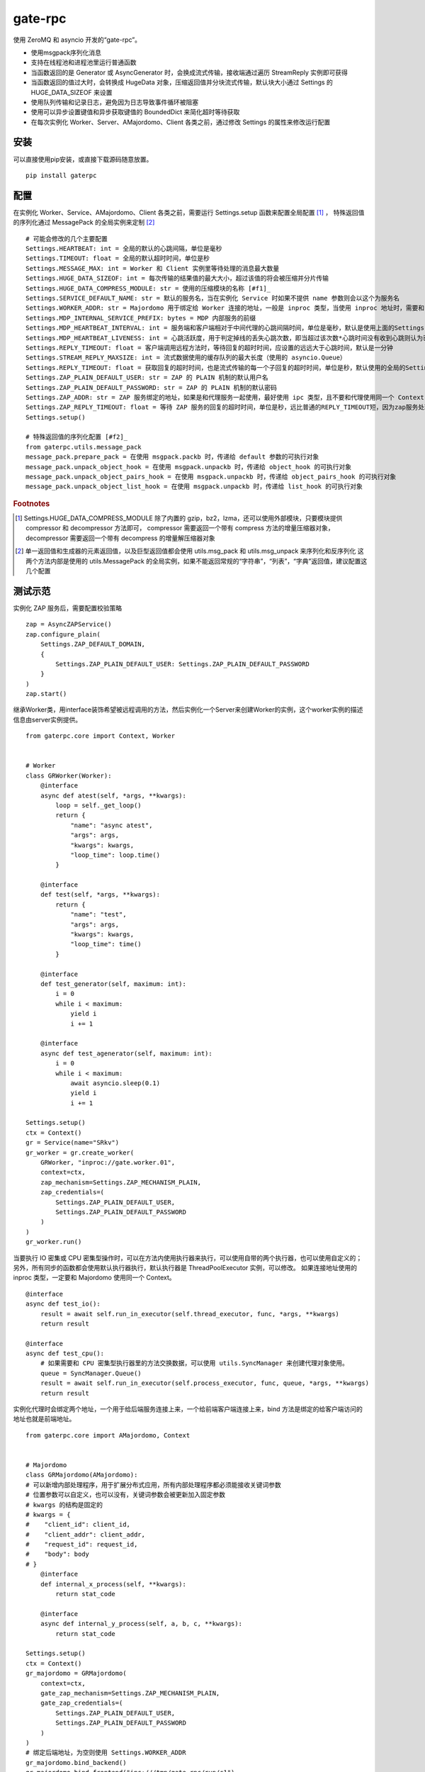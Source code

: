 gate-rpc
############

使用 ZeroMQ 和 asyncio 开发的“gate-rpc”。

- 使用msgpack序列化消息
- 支持在线程池和进程池里运行普通函数
- 当函数返回的是 Generator 或 AsyncGenerator 时，会换成流式传输，接收端通过遍历 StreamReply 实例即可获得
- 当函数返回的值过大时，会转换成 HugeData 对象，压缩返回值并分块流式传输，默认块大小通过 Settings 的 HUGE_DATA_SIZEOF 来设置
- 使用队列传输和记录日志，避免因为日志导致事件循环被阻塞
- 使用可以异步设置键值和异步获取键值的 BoundedDict 来简化超时等待获取
- 在每次实例化 Worker、Server、AMajordomo、Client 各类之前，通过修改 Settings 的属性来修改运行配置

********
安装
********

可以直接使用pip安装，或直接下载源码随意放置。

::

    pip install gaterpc


********
配置
********
在实例化 Worker、Service、AMajordomo、Client 各类之前，需要运行 Settings.setup 函数来配置全局配置 [#f1]_ ，
特殊返回值的序列化通过 MessagePack 的全局实例来定制 [#f2]_

::

    # 可能会修改的几个主要配置
    Settings.HEARTBEAT: int = 全局的默认的心跳间隔，单位是毫秒
    Settings.TIMEOUT: float = 全局的默认超时时间，单位是秒
    Settings.MESSAGE_MAX: int = Worker 和 Client 实例里等待处理的消息最大数量
    Settings.HUGE_DATA_SIZEOF: int = 每次传输的结果值的最大大小，超过该值的将会被压缩并分片传输
    Settings.HUGE_DATA_COMPRESS_MODULE: str = 使用的压缩模块的名称 [#f1]_
    Settings.SERVICE_DEFAULT_NAME: str = 默认的服务名，当在实例化 Service 时如果不提供 name 参数则会以这个为服务名
    Settings.WORKER_ADDR: str = Majordomo 用于绑定给 Worker 连接的地址，一般是 inproc 类型，当使用 inproc 地址时，需要和 Majordomo 使用同一个 Context
    Settings.MDP_INTERNAL_SERVICE_PREFIX: bytes = MDP 内部服务的前缀
    Settings.MDP_HEARTBEAT_INTERVAL: int = 服务端和客户端相对于中间代理的心跳间隔时间，单位是毫秒，默认是使用上面的Settings.HEARTBEAT
    Settings.MDP_HEARTBEAT_LIVENESS: int = 心跳活跃度，用于判定掉线的丢失心跳次数，即当超过该次数*心跳时间没有收到心跳则认为已经掉线，默认3次
    Settings.REPLY_TIMEOUT: float = 客户端调用远程方法时，等待回复的超时时间，应设置的远远大于心跳时间，默认是一分钟
    Settings.STREAM_REPLY_MAXSIZE: int = 流式数据使用的缓存队列的最大长度（使用的 asyncio.Queue）
    Settings.REPLY_TIMEOUT: float = 获取回复的超时时间，也是流式传输的每一个子回复的超时时间，单位是秒，默认使用的全局的Settings.TIMEOUT
    Settings.ZAP_PLAIN_DEFAULT_USER: str = ZAP 的 PLAIN 机制的默认用户名
    Settings.ZAP_PLAIN_DEFAULT_PASSWORD: str = ZAP 的 PLAIN 机制的默认密码
    Settings.ZAP_ADDR: str = ZAP 服务绑定的地址，如果是和代理服务一起使用，最好使用 ipc 类型，且不要和代理使用同一个 Context
    Settings.ZAP_REPLY_TIMEOUT: float = 等待 ZAP 服务的回复的超时时间，单位是秒，远比普通的REPLY_TIMEOUT短，因为zap服务处理每一个zap请求必须很快
    Settings.setup()

    # 特殊返回值的序列化配置 [#f2]_
    from gaterpc.utils.message_pack
    message_pack.prepare_pack = 在使用 msgpack.packb 时，传递给 default 参数的可执行对象
    message_pack.unpack_object_hook = 在使用 msgpack.unpackb 时，传递给 object_hook 的可执行对象
    message_pack.unpack_object_pairs_hook = 在使用 msgpack.unpackb 时，传递给 object_pairs_hook 的可执行对象
    message_pack.unpack_object_list_hook = 在使用 msgpack.unpackb 时，传递给 list_hook 的可执行对象


.. rubric:: Footnotes
.. [#f1] Settings.HUGE_DATA_COMPRESS_MODULE 除了内置的 gzip，bz2，lzma，还可以使用外部模块，只要模块提供 compressor 和 decompressor 方法即可，
   compressor 需要返回一个带有 compress 方法的增量压缩器对象，decompressor 需要返回一个带有 decompress 的增量解压缩器对象
.. [#f2] 单一返回值和生成器的元素返回值，以及巨型返回值都会使用 utils.msg_pack 和 utils.msg_unpack 来序列化和反序列化
   这两个方法内部是使用的 utils.MessagePack 的全局实例，如果不能返回常规的“字符串”，“列表”，“字典”返回值，建议配置这几个配置

********
测试示范
********

实例化 ZAP 服务后，需要配置校验策略

::

    zap = AsyncZAPService()
    zap.configure_plain(
        Settings.ZAP_DEFAULT_DOMAIN,
        {
            Settings.ZAP_PLAIN_DEFAULT_USER: Settings.ZAP_PLAIN_DEFAULT_PASSWORD
        }
    )
    zap.start()


继承Worker类，用interface装饰希望被远程调用的方法，然后实例化一个Server来创建Worker的实例，这个worker实例的描述信息由server实例提供。

::

    from gaterpc.core import Context, Worker


    # Worker
    class GRWorker(Worker):
        @interface
        async def atest(self, *args, **kwargs):
            loop = self._get_loop()
            return {
                "name": "async atest",
                "args": args,
                "kwargs": kwargs,
                "loop_time": loop.time()
            }

        @interface
        def test(self, *args, **kwargs):
            return {
                "name": "test",
                "args": args,
                "kwargs": kwargs,
                "loop_time": time()
            }

        @interface
        def test_generator(self, maximum: int):
            i = 0
            while i < maximum:
                yield i
                i += 1

        @interface
        async def test_agenerator(self, maximum: int):
            i = 0
            while i < maximum:
                await asyncio.sleep(0.1)
                yield i
                i += 1

    Settings.setup()
    ctx = Context()
    gr = Service(name="SRkv")
    gr_worker = gr.create_worker(
        GRWorker, "inproc://gate.worker.01",
        context=ctx,
        zap_mechanism=Settings.ZAP_MECHANISM_PLAIN,
        zap_credentials=(
            Settings.ZAP_PLAIN_DEFAULT_USER,
            Settings.ZAP_PLAIN_DEFAULT_PASSWORD
        )
    )
    gr_worker.run()

当要执行 IO 密集或 CPU 密集型操作时，可以在方法内使用执行器来执行，可以使用自带的两个执行器，也可以使用自定义的；
另外，所有同步的函数都会使用默认执行器执行，默认执行器是 ThreadPoolExecutor 实例，可以修改。
如果连接地址使用的 inproc 类型，一定要和 Majordomo 使用同一个 Context。

::

    @interface
    async def test_io():
        result = await self.run_in_executor(self.thread_executor, func, *args, **kwargs)
        return result

    @interface
    async def test_cpu():
        # 如果需要和 CPU 密集型执行器里的方法交换数据，可以使用 utils.SyncManager 来创建代理对象使用。
        queue = SyncManager.Queue()
        result = await self.run_in_executor(self.process_executor, func, queue, *args, **kwargs)
        return result

实例化代理时会绑定两个地址，一个用于给后端服务连接上来，一个给前端客户端连接上来，bind 方法是绑定的给客户端访问的地址也就是前端地址。

::

    from gaterpc.core import AMajordomo, Context


    # Majordomo
    class GRMajordomo(AMajordomo):
    # 可以新增内部处理程序，用于扩展分布式应用，所有内部处理程序都必须能接收关键词参数
    # 位置参数可以自定义，也可以没有，关键词参数会被更新加入固定参数
    # kwargs 的结构是固定的
    # kwargs = {
    #    "client_id": client_id,
    #    "client_addr": client_addr,
    #    "request_id": request_id,
    #    "body": body
    # }
        @interface
        def internal_x_process(self, **kwargs):
            return stat_code

        @interface
        async def internal_y_process(self, a, b, c, **kwargs):
            return stat_code

    Settings.setup()
    ctx = Context()
    gr_majordomo = GRMajordomo(
        context=ctx,
        gate_zap_mechanism=Settings.ZAP_MECHANISM_PLAIN,
        gate_zap_credentials=(
            Settings.ZAP_PLAIN_DEFAULT_USER,
            Settings.ZAP_PLAIN_DEFAULT_PASSWORD
        )
    )
    # 绑定后端地址，为空则使用 Settings.WORKER_ADDR
    gr_majordomo.bind_backend()
    gr_majordomo.bind_frontend("ipc:///tmp/gate-rpc/run/c1")
    # 如果需要为其他代理提供服务
    gr_majordomo.bind_gate(bind_gate)
    # 如果启用了 zap 服务
    await gr_majordomo.connect_zap(zap_addr=zipc)
    # 发起 zap 请求和等待 zap 处理结果是使用的 asyncio.Future 来处理异步等待，
    # 并且使用 LRUCache 缓存每个地址使用不同的校验策略的结果，避免频繁发起验证请求而导致增加 rpc 调用的时间
    gr_majordomo.run()
    # 如果要连接其他的代理节点，需要在本地代理启动后
    await gr_majordomo.connect_gate(connect_gate)

客户端直接连接代理地址，使用点语法调用远程方法，一般格式是 client.服务名.方法名，当直接使用 client.方法名时，会使用默认服务名调用。

::

    # Client
    Settings.setup()
    gr_cli = Client(
        zap_mechanism=Settings.ZAP_MECHANISM_PLAIN,
        zap_credentials=(
            Settings.ZAP_PLAIN_DEFAULT_USER,
            Settings.ZAP_PLAIN_DEFAULT_PASSWORD
        )
    )
    gr_cli.connect(check_socket_addr(frontend_addr))
    await gr_cli.GateRPC.test("a", "b", "c", time=time())
    await gr_cli.GateRPC.atest("a", "b", "c", time=time())
    async for i in await gr_cli.SRkv.test_agenerator(10):
        print(i)
    await gr_cli.test_huge_data()


客户端调用的远程方法后，会创建一个延迟回调用来删掉缓存的已经执行完毕的请求，包括超时没拿到回复的请求，
而流式回复会每次回调时都检查一次该 StreamReply 实例是否已经结束，没结束就再创建一个延迟回调后续再检查


********
注意点
********

客户端的请求和回复的异步处理是使用的 asyncio.Future ，然后使用 asyncio.wait_for 来超时等待。

::

    # 请求远程方法
    request_id = await Client._request(service_name, func_name, args, kwargs)
    response = await asyncio.wait_for(Client.replies[request_id], timeout=Client.reply_timeout)
    # 接收回复
    await Client.replies[request_id].set_result(body)

如果自定义方法的返回对象的大小无法使用 sys.getsizeof 准确获取，建议用 HugeData 包装后再返回

::

    # data 必须要是 bytes 或 bytearray，简言之能用 memoryview 包装的
    hd = HugeData(
        Settings.HUGE_DATA_END_TAG,
        Settings.HUGE_DATA_EXCEPT_TAG,
        data=data, compress_module="gzip", compress_level=9, frame_size_limit=1000
    )
    c_d = b""
    async for _d in hd.compress()
        c_d += _d
    # 或者不提供 data ，HugeData 初始化时会创建一个 Queue 的跨进程代理对象，往这个跨进程队列里传输数据即可
    hd = HugeData(
        Settings.HUGE_DATA_END_TAG,
        Settings.HUGE_DATA_EXCEPT_TAG,
        get_timeout = 10,
        compress_module="gzip", compress_level=9, frame_size_limit=1000
    )
    d = process_data()
    for i in range(0, len(d), 1000):
        _d = d[i: i + 1000]
        hd.data.put(_d)
    d_d = b""
    async for _d in hd.decompress(1000)
        d_d += _d

HugeData 的 compress 和 decompress 方法都会在进程池里执行增量压缩和增量解压缩，
返回的异步生成器每次获取的字节数大小不会超过 Settings.HUGE_DATA_SIZEOF ，
compress 方法对每一块返回的大小的限制是 HugeData 内部实现，
decompress 方法对每一块返回的大小限制则是由压缩模块来实现，会在调用解压缩器实例的 decompress 方法时传递一个 max_length 位置参数。
